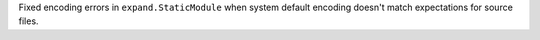 Fixed encoding errors in ``expand.StaticModule`` when system default encoding doesn't match expectations for source files.
